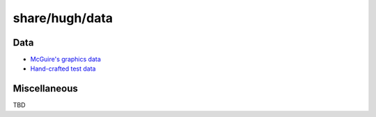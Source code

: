 ===============
share/hugh/data
===============

.. contents

Data
======

* `McGuire's graphics data <mcguire/>`_
* `Hand-crafted test data <test/>`_

Miscellaneous
=============

TBD
